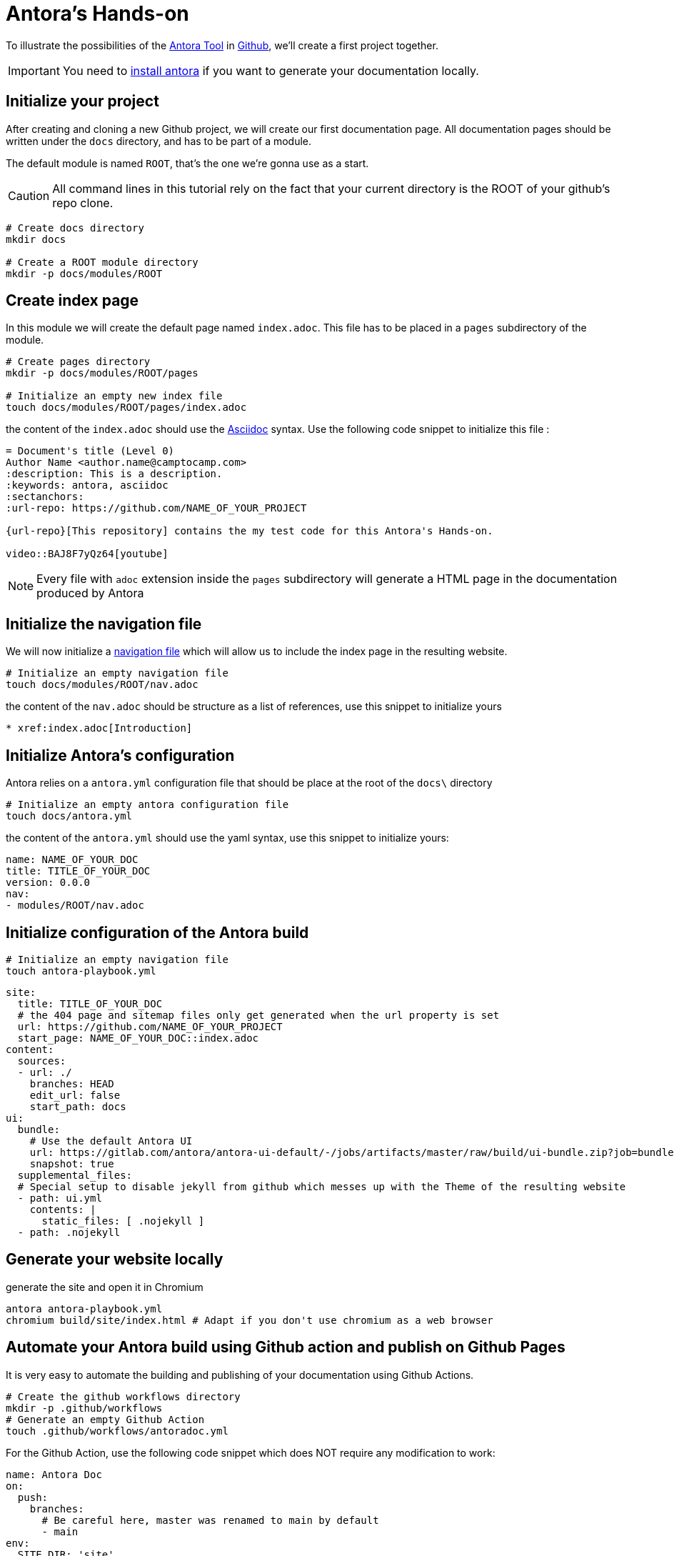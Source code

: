 = Antora's Hands-on
:project-name: antora-mini-ted-talk
:url-repo: https://github.com/camptocamp/{project-name}
:antora-docs-url: https://docs.antora.org/antora/2.3/
:github-url: https://github.com/
:antora-nav-page-url: https://docs.antora.org/antora/2.3/navigation/files-and-lists/#whats-a-nav-file

To illustrate the possibilities of the {antora-docs-url}[Antora Tool] in {github-url}[Github], we'll create a first project together.

IMPORTANT: You need to https://docs.antora.org/antora/2.3/install/install-antora/[install antora] if you want to generate your documentation locally.

== Initialize your project

After creating and cloning a new Github project, we will create our first documentation page.
All documentation pages should be written under the `docs` directory, and has to be part of a module.

The default module is named `ROOT`, that's the one we're gonna use as a start.

CAUTION: All command lines in this tutorial rely on the fact that your current directory is the ROOT of your github's repo clone.

[source,shell]
----
# Create docs directory
mkdir docs

# Create a ROOT module directory
mkdir -p docs/modules/ROOT
----

== Create index page

In this module we will create the default page named `index.adoc`. This file has to be placed in a `pages` subdirectory of the module.

[source,shell]
----
# Create pages directory
mkdir -p docs/modules/ROOT/pages

# Initialize an empty new index file
touch docs/modules/ROOT/pages/index.adoc
----

the content of the `index.adoc` should use the https://asciidoc.org/[Asciidoc] syntax. Use the following code snippet to initialize this file :

[source,asciidoc]
----
= Document's title (Level 0)
Author Name <author.name@camptocamp.com>
:description: This is a description.
:keywords: antora, asciidoc
:sectanchors:
:url-repo: https://github.com/NAME_OF_YOUR_PROJECT

{url-repo}[This repository] contains the my test code for this Antora's Hands-on.

video::BAJ8F7yQz64[youtube]
----

NOTE: Every file with `adoc` extension inside the `pages` subdirectory will generate a HTML page in the documentation produced by Antora

== Initialize the navigation file

We will now initialize a {antora-nav-page-url}[navigation file] which will allow us to include the index page in the resulting website.

[source,shell]
----
# Initialize an empty navigation file
touch docs/modules/ROOT/nav.adoc
----

the content of the `nav.adoc` should be structure as a list of references, use this snippet to initialize yours

[source,asciidoc]
----
* xref:index.adoc[Introduction]
----

== Initialize Antora's configuration

Antora relies on a `antora.yml` configuration file that should be place at the root of the `docs\` directory

[source,shell]
----
# Initialize an empty antora configuration file
touch docs/antora.yml
----

the content of the `antora.yml` should use the yaml syntax, use this snippet to initialize yours:

[source,yaml]
----
name: NAME_OF_YOUR_DOC
title: TITLE_OF_YOUR_DOC
version: 0.0.0
nav:
- modules/ROOT/nav.adoc
----

== Initialize configuration of the Antora build

[source,shell]
----
# Initialize an empty navigation file
touch antora-playbook.yml
----

[source,yaml]
----
site:
  title: TITLE_OF_YOUR_DOC
  # the 404 page and sitemap files only get generated when the url property is set
  url: https://github.com/NAME_OF_YOUR_PROJECT
  start_page: NAME_OF_YOUR_DOC::index.adoc
content:
  sources:
  - url: ./
    branches: HEAD
    edit_url: false
    start_path: docs
ui:
  bundle:
    # Use the default Antora UI
    url: https://gitlab.com/antora/antora-ui-default/-/jobs/artifacts/master/raw/build/ui-bundle.zip?job=bundle-stable
    snapshot: true
  supplemental_files:
  # Special setup to disable jekyll from github which messes up with the Theme of the resulting website
  - path: ui.yml
    contents: |
      static_files: [ .nojekyll ]
  - path: .nojekyll
----

== Generate your website locally


[source,shell,subs="attributes"]
.generate the site and open it in Chromium
----
antora antora-playbook.yml
chromium build/site/index.html # Adapt if you don't use chromium as a web browser
----

== Automate your Antora build using Github action and publish on Github Pages

It is very easy to automate the building and publishing of your documentation using Github Actions. 

[source,shell]
----
# Create the github workflows directory
mkdir -p .github/workflows
# Generate an empty Github Action
touch .github/workflows/antoradoc.yml
----

For the Github Action, use the following code snippet which does NOT require any modification to work:

[source,yaml]
----
name: Antora Doc 
on:
  push:
    branches:
      # Be careful here, master was renamed to main by default
      - main
env:
  SITE_DIR: 'site'
jobs:
  build_site:
    name: "Build site with Antora"
    runs-on: [ubuntu-latest]
    steps:
      - name: Checkout
        uses: actions/checkout@v2
      - name: "Generate site using antora site action"
        uses: kameshsampath/antora-site-action@master
        with:
          antora_playbook: antora-playbook.yml
      - name: "List folder"
        run: |
          ls -ltr $GITHUB_WORKSPACE/build/
      - name: "Upload generated site"
        uses: actions/upload-artifact@v1.0.0
        with:
          name: site
          path: "${{ github.workspace }}/build/${{ env.SITE_DIR }}"
  deploy_site:
    runs-on: [ubuntu-latest]
    needs: [build_site]
    name: "Deploy GitHub Pages"
    steps:
     - name: Setup Node.js for use with actions
       uses: actions/setup-node@v1.1.0
       with:
         version: 12.x
     - name: Checkout
       uses: actions/checkout@v2
     - name: Download generated site
       uses: actions/download-artifact@v1
       with:
         name: site
         path: "${{ github.workspace }}/${{ env.SITE_DIR }}"
     - name: Deploy to GitHub Pages
       uses: JamesIves/github-pages-deploy-action@3.2.1
       with:
        # ACCESS_TOKEN: # optional
        GITHUB_TOKEN: "${{ github.token}}"
        FOLDER: "${{ env.SITE_DIR }}"
        BRANCH: 'gh-pages'
        COMMIT_MESSAGE: "[CI] Publish Documentation for ${{ github.sha }}"
----

== Our first test

=== Push our code

At this stage, we should have a fully automated documentation website "build and publish" pipeline.

Let's try it !

[source,shell]
----
# Make sure we won't push to build directory
echo "build/" > .gitignore
# and commit/push our first website
git add .gitignore
git add antora-playbook.yml
git add docs/
git add .github/workflows/antoradoc.yml
git commit -m"Create new Antora documentation"
git push
----

== Setup Github pages

IMPORTANT: Wait for end of first Github action run because it will create a new branch named *gh-pages*

We will simply activate the Github Pages functionality and set it up to build the site from the root directory of the *gh-pages* branch

image::github_pages_settings.png[800,600]


== Let's go further

=== Create  an additional page in an additional module

[source,shell]
----
# Create pages directory in additional module
mkdir -p docs/modules/additional_module/pages

# Initialize an new additional adoc file
echo -e "= Additional Page Title\n" > docs/modules/additional_module/pages/additional_page.adoc
----

=== add an image in the content

[source,shell]
----
# Create images asset directory in the new module
mkdir -p docs/modules/additional_module/assets/images

# Download an image of Antora in this newly created directory
wget https://assets.gitlab-static.net/uploads/-/system/group/avatar/1984945/antora-gitlab.png --output-document docs/modules/additional_module/assets/images/antora.png

echo "Below this text, we'll display an image of Antora logo which will contain a hyperlink to Antora's gitlab

image::antora.png[link=\"https://gitlab.com/antora\",150,250]

" >> docs/modules/additional_module/pages/additional_page.adoc
----

=== Create a partial page

A https://docs.antora.org/antora/2.3/asciidoc/include-partial/[partial page] is an asciidoc file that can be included in multiple pages.
It won't be processed by Antora and won't produce a HTML file in the resulting documentation.


[source,shell]
----
# Create a partials directory in the new module
mkdir -p docs/modules/additional_module/partials

# Generate an empty partial page
touch docs/modules/additional_module/partials/partial_page.adoc
----

=== Include a notice in the partial

[source,shell]
----
# The partial will contain an "IMPORTANT" message that will be displayed with a Red label
echo -e "\nIMPORTANT: this very important message is part of the partial page\n" > docs/modules/additional_module/partials/partial_page.adoc
----

=== Include the partial in multiples pages

[source,shell]
----
# Include the partial page in the first index page
echo -e '\ninclude::additional_module:partial$partial_page.adoc[]\n' >> docs/modules/ROOT/pages/index.adoc

# Include the partial page in the additional page
echo -e '\ninclude::additional_module:partial$partial_page.adoc[]\n' >> docs/modules/additional_module/pages/additional_page.adoc
----

== Update the navigation file

We'll now update the navigation file to include the additional page


[source,shell]
----
echo -e "\n* xref:additional_module:additional_page.adoc[Additional Page]" >> docs/modules/ROOT/nav.adoc
----

The resulting file will look like this 
[source,asciidoc]
----
* xref:index.adoc[Introduction]
* xref:additional_module:additional_page.adoc[Additional Page]
----

== Change Appearance of the resulting Website

The Appearance of the resulting website is externalized. A UI Bundle is pulled during the build and can be easily changed.

In the `antora-playbook.yml`, you can set the ui.bundle.url to target any ui bundle you'd like.

[source,yaml]
----
ui:
  bundle:
    ## Use the default Antora UI
    #url: https://gitlab.com/antora/antora-ui-default/-/jobs/artifacts/master/raw/build/ui-bundle.zip?job=bundle-stable
    ## Use camptocamp's UI bundle
    url: https://github.com/camptocamp/antora-ui/releases/download/LATEST/ui-bundle.zip
    ## Use a modified version of camptocamp's UI with dark theme for local tests without burning my eyes
    #url: https://github.com/acampergue-camptocamp/antora-ui/releases/download/LATEST/ui-bundle.zip
    ## Or even steal the UI from other project
    #url: https://github.com/aerogear/antora-ui/raw/master/build/ui-bundle.zip
    #url: https://deepsymmetry.org/media/antora/ui-bundle.zip
    snapshot: true
----

== Include external documentations

With Antora, you can easily incorporate other documentations sites into yours. It allows you to create a "meta" documentation site where you coud for example incorporate the documentations of all dependencies you have, in the versions you're using.

To do so, we simply have to add `content.sources.url` entries referencing external projects in the `antora-playbook.yml`

[source,yaml]
----
content:
  sources:
  - url: https://github.com/camptocamp/camptocamp-devops-stack
    branches: master
    tags: [v0.4.1,v0.5.1]
    edit_url: false
    start_path: docs
----